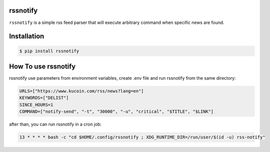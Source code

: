 rssnotify
=========

``rssnotify`` is a simple rss feed parser that will execute arbitrary command when specific news are found.

Installation
============

.. code-block:: console

    $ pip install rssnotify

How To use rssnotify
====================
rssnotify use parameters from environment variables, create .env file and run rssnotify from the same directory:

.. code-block:: shell

    URLS=["https://www.kucoin.com/rss/news?lang=en"]
    KEYWORDS=["DELIST"]
    SINCE_HOURS=1
    COMMAND=["notify-send", "-t", "30000", "-u", "critical", "$TITLE", "$LINK"]

after than, you can run rssnotify in a cron job:

.. code-block:: shell

    13 * * * * bash -c "cd $HOME/.config/rssnotify ; XDG_RUNTIME_DIR=/run/user/$(id -u) rss-notify"
